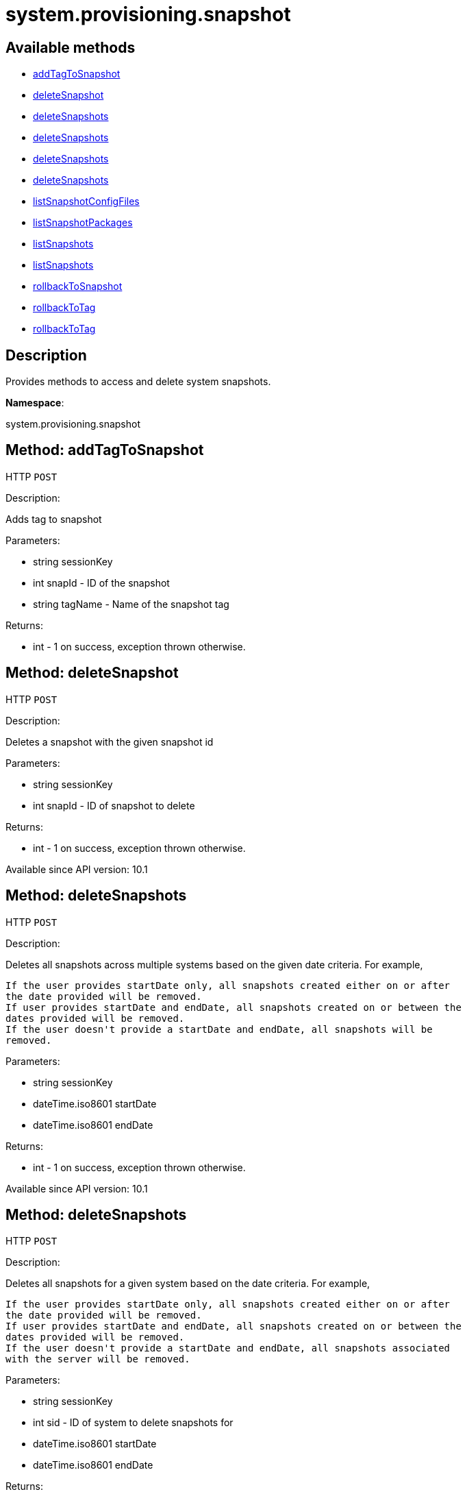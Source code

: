 [#apidoc-system_provisioning_snapshot]
= system.provisioning.snapshot


== Available methods

* <<apidoc-system_provisioning_snapshot-addTagToSnapshot-loggedInUser-snapId-tagName,addTagToSnapshot>>
* <<apidoc-system_provisioning_snapshot-deleteSnapshot-loggedInUser-snapId,deleteSnapshot>>
* <<apidoc-system_provisioning_snapshot-deleteSnapshots-loggedInUser-startDate-endDate,deleteSnapshots>>
* <<apidoc-system_provisioning_snapshot-deleteSnapshots-loggedInUser-sid-startDate-endDate,deleteSnapshots>>
* <<apidoc-system_provisioning_snapshot-deleteSnapshots-loggedInUser-dateDetails,deleteSnapshots>>
* <<apidoc-system_provisioning_snapshot-deleteSnapshots-loggedInUser-sid-dateDetails,deleteSnapshots>>
* <<apidoc-system_provisioning_snapshot-listSnapshotConfigFiles-loggedInUser-snapId,listSnapshotConfigFiles>>
* <<apidoc-system_provisioning_snapshot-listSnapshotPackages-loggedInUser-snapId,listSnapshotPackages>>
* <<apidoc-system_provisioning_snapshot-listSnapshots-loggedInUser-sid-startDate-endDate,listSnapshots>>
* <<apidoc-system_provisioning_snapshot-listSnapshots-loggedInUser-sid-dateDetails,listSnapshots>>
* <<apidoc-system_provisioning_snapshot-rollbackToSnapshot-loggedInUser-sid-snapId,rollbackToSnapshot>>
* <<apidoc-system_provisioning_snapshot-rollbackToTag-loggedInUser-sid-tagName,rollbackToTag>>
* <<apidoc-system_provisioning_snapshot-rollbackToTag-loggedInUser-tagName,rollbackToTag>>

== Description

Provides methods to access and delete system snapshots.

*Namespace*:

system.provisioning.snapshot


[#apidoc-system_provisioning_snapshot-addTagToSnapshot-loggedInUser-snapId-tagName]
== Method: addTagToSnapshot

HTTP `POST`

Description:

Adds tag to snapshot




Parameters:

* [.string]#string#  sessionKey
 
* [.int]#int#  snapId - ID of the snapshot
 
* [.string]#string#  tagName - Name of the snapshot tag
 

Returns:

* [.int]#int#  - 1 on success, exception thrown otherwise.
 



[#apidoc-system_provisioning_snapshot-deleteSnapshot-loggedInUser-snapId]
== Method: deleteSnapshot

HTTP `POST`

Description:

Deletes a snapshot with the given snapshot id




Parameters:

* [.string]#string#  sessionKey
 
* [.int]#int#  snapId - ID of snapshot to delete
 

Returns:

* [.int]#int#  - 1 on success, exception thrown otherwise.
 

Available since API version: 10.1


[#apidoc-system_provisioning_snapshot-deleteSnapshots-loggedInUser-startDate-endDate]
== Method: deleteSnapshots

HTTP `POST`

Description:

Deletes all snapshots across multiple systems based on the given date
 criteria.  For example,
 
 If the user provides startDate only, all snapshots created either on or after
 the date provided will be removed.
 If user provides startDate and endDate, all snapshots created on or between the
 dates provided will be removed.
 If the user doesn't provide a startDate and endDate, all snapshots will be
 removed.
 




Parameters:

* [.string]#string#  sessionKey
 
* [.dateTime.iso8601]#dateTime.iso8601#  startDate
 
* [.dateTime.iso8601]#dateTime.iso8601#  endDate
 

Returns:

* [.int]#int#  - 1 on success, exception thrown otherwise.
 

Available since API version: 10.1


[#apidoc-system_provisioning_snapshot-deleteSnapshots-loggedInUser-sid-startDate-endDate]
== Method: deleteSnapshots

HTTP `POST`

Description:

Deletes all snapshots for a given system based on the date
 criteria.  For example,
 
 If the user provides startDate only, all snapshots created either on or after
 the date provided will be removed.
 If user provides startDate and endDate, all snapshots created on or between the
 dates provided will be removed.
 If the user doesn't provide a startDate and endDate, all snapshots associated
 with the server will be removed.
 




Parameters:

* [.string]#string#  sessionKey
 
* [.int]#int#  sid - ID of system to delete snapshots for
 
* [.dateTime.iso8601]#dateTime.iso8601#  startDate
 
* [.dateTime.iso8601]#dateTime.iso8601#  endDate
 

Returns:

* [.int]#int#  - 1 on success, exception thrown otherwise.
 

Available since API version: 10.1


[#apidoc-system_provisioning_snapshot-deleteSnapshots-loggedInUser-dateDetails]
== Method: deleteSnapshots

HTTP `POST`

Description:

Deletes all snapshots across multiple systems based on the given date
 criteria.  For example,
 
 If the user provides startDate only, all snapshots created either on or after
 the date provided will be removed.
 If user provides startDate and endDate, all snapshots created on or between the
 dates provided will be removed.
 If the user doesn't provide a startDate and endDate, all snapshots will be
 removed.
 




Parameters:

* [.string]#string#  sessionKey
 
* [.struct]#struct#  dateDetails
** [.dateTime.iso8601]#dateTime.iso8601#  "startDate" - Optional, unless endDate
         is provided.
** [.dateTime.iso8601]#dateTime.iso8601#  "endDate" - Optional.
 

Returns:

* [.int]#int#  - 1 on success, exception thrown otherwise.
 

Available since API version: 10.1


[#apidoc-system_provisioning_snapshot-deleteSnapshots-loggedInUser-sid-dateDetails]
== Method: deleteSnapshots

HTTP `POST`

Description:

Deletes all snapshots for a given system based on the date
 criteria.  For example,
 
 If the user provides startDate only, all snapshots created either on or after
 the date provided will be removed.
 If user provides startDate and endDate, all snapshots created on or between the
 dates provided will be removed.
 If the user doesn't provide a startDate and endDate, all snapshots associated
 with the server will be removed.
 




Parameters:

* [.string]#string#  sessionKey
 
* [.int]#int#  sid - ID of system to delete
          snapshots for
 
* [.struct]#struct#  dateDetails
** [.dateTime.iso8601]#dateTime.iso8601#  "startDate" - Optional, unless endDate
         is provided.
** [.dateTime.iso8601]#dateTime.iso8601#  "endDate" - Optional.
 

Returns:

* [.int]#int#  - 1 on success, exception thrown otherwise.
 

Available since API version: 10.1


[#apidoc-system_provisioning_snapshot-listSnapshotConfigFiles-loggedInUser-snapId]
== Method: listSnapshotConfigFiles

HTTP `GET`

Description:

List the config files associated with a snapshot.




Parameters:

* [.string]#string#  sessionKey
 
* [.int]#int#  snapId
 

Returns:

* [.array]#array# :
         * [.struct]#struct#  configuration revision information
** [.string]#string#  "type"
*** file
*** directory
*** symlink
** [.string]#string#  "path" - File Path
** [.string]#string#  "target_path" - Symbolic link Target File Path.
                              Present for Symbolic links only.
** [.string]#string#  "channel" - Channel Name
** [.string]#string#  "contents" - File contents (base64 encoded according
                to the contents_enc64 attribute)
** [.boolean]#boolean#  "contents_enc64" -  Identifies base64 encoded content
** [.int]#int#  "revision" - File Revision
** [.dateTime.iso8601]#dateTime.iso8601#  "creation" - Creation Date
** [.dateTime.iso8601]#dateTime.iso8601#  "modified" - Last Modified Date
** [.string]#string#  "owner" - File Owner. Present for files or directories only.
** [.string]#string#  "group" - File Group. Present for files or directories only.
** [.int]#int#  "permissions" - File Permissions (Deprecated).
                                  Present for files or directories only.
** [.string]#string#  "permissions_mode" - File Permissions.
                                      Present for files or directories only.
** [.string]#string#  "selinux_ctx" - SELinux Context (optional).
** [.boolean]#boolean#  "binary" - true/false , Present for files only.
** [.string]#string#  "sha256" - File's sha256 signature. Present for files only.
** [.string]#string#  "macro-start-delimiter" - Macro start delimiter for a config file. Present for text files only.
** [.string]#string#  "macro-end-delimiter" - Macro end delimiter for a config file. Present for text files only.
 
 

Available since API version: 10.2


[#apidoc-system_provisioning_snapshot-listSnapshotPackages-loggedInUser-snapId]
== Method: listSnapshotPackages

HTTP `GET`

Description:

List the packages associated with a snapshot.




Parameters:

* [.string]#string#  sessionKey
 
* [.int]#int#  snapId
 

Returns:

* [.array]#array# :
         * [.struct]#struct#  package nevra
** [.string]#string#  "name"
** [.string]#string#  "epoch"
** [.string]#string#  "version"
** [.string]#string#  "release"
** [.string]#string#  "arch"
 
 

Available since API version: 10.1


[#apidoc-system_provisioning_snapshot-listSnapshots-loggedInUser-sid-startDate-endDate]
== Method: listSnapshots

HTTP `GET`

Description:

List snapshots for a given system.
 A user may optionally provide a start and end date to narrow the snapshots that
 will be listed.  For example,
 
 If the user provides startDate only, all snapshots created either on or after
 the date provided will be returned.
 If user provides startDate and endDate, all snapshots created on or between the
 dates provided will be returned.
 If the user doesn't provide a startDate and endDate, all snapshots associated
 with the server will be returned.
 




Parameters:

* [.string]#string#  sessionKey
 
* [.int]#int#  sid
 
* [.dateTime.iso8601]#dateTime.iso8601#  startDate
 
* [.dateTime.iso8601]#dateTime.iso8601#  endDate
 

Returns:

* [.array]#array# :
      * [.struct]#struct#  server snapshot
** [.int]#int#  "id"
** [.string]#string#  "reason" - the reason for the snapshot's existence
** [.dateTime.iso8601]#dateTime.iso8601#  "created"
** [.array]#string array#  "channels" - labels of channels associated with the
              snapshot
** [.array]#string array#  "groups" - names of server groups associated with
              the snapshot
** [.array]#string array#  "entitlements" - names of system entitlements associated
              with the snapshot
** [.array]#string array#  "config_channels" - labels of config channels the snapshot
                  is associated with
** [.array]#string array#  "tags" - tag names associated with this snapshot
** [.string]#string#  "Invalid_reason" - if the snapshot is invalid, this is the
                  reason (optional)
 
 

Available since API version: 10.1


[#apidoc-system_provisioning_snapshot-listSnapshots-loggedInUser-sid-dateDetails]
== Method: listSnapshots

HTTP `GET`

Description:

List snapshots for a given system.
 A user may optionally provide a start and end date to narrow the snapshots that
 will be listed.  For example,
 
 If the user provides startDate only, all snapshots created either on or after
 the date provided will be returned.
 If user provides startDate and endDate, all snapshots created on or between the
 dates provided will be returned.
 If the user doesn't provide a startDate and endDate, all snapshots associated
 with the server will be returned.
 




Parameters:

* [.string]#string#  sessionKey
 
* [.int]#int#  sid
 
* [.struct]#struct#  dateDetails
** [.dateTime.iso8601]#dateTime.iso8601#  "startDate" - Optional, unless endDate
         is provided.
** [.dateTime.iso8601]#dateTime.iso8601#  "endDate" - Optional.
 

Returns:

* [.array]#array# :
      * [.struct]#struct#  server snapshot
** [.int]#int#  "id"
** [.string]#string#  "reason" - the reason for the snapshot's existence
** [.dateTime.iso8601]#dateTime.iso8601#  "created"
** [.array]#string array#  "channels" - labels of channels associated with the
              snapshot
** [.array]#string array#  "groups" - names of server groups associated with
              the snapshot
** [.array]#string array#  "entitlements" - names of system entitlements associated
              with the snapshot
** [.array]#string array#  "config_channels" - labels of config channels the snapshot
                  is associated with
** [.array]#string array#  "tags" - tag names associated with this snapshot
** [.string]#string#  "Invalid_reason" - if the snapshot is invalid, this is the
                  reason (optional)
 
 

Available since API version: 10.1


[#apidoc-system_provisioning_snapshot-rollbackToSnapshot-loggedInUser-sid-snapId]
== Method: rollbackToSnapshot

HTTP `POST`

Description:

Rollbacks server to snapshot




Parameters:

* [.string]#string#  sessionKey
 
* [.int]#int#  sid
 
* [.int]#int#  snapId - ID of the snapshot
 

Returns:

* [.int]#int#  - 1 on success, exception thrown otherwise.
 



[#apidoc-system_provisioning_snapshot-rollbackToTag-loggedInUser-sid-tagName]
== Method: rollbackToTag

HTTP `POST`

Description:

Rollbacks server to snapshot




Parameters:

* [.string]#string#  sessionKey
 
* [.int]#int#  sid
 
* [.string]#string#  tagName - Name of the snapshot tag
 

Returns:

* [.int]#int#  - 1 on success, exception thrown otherwise.
 



[#apidoc-system_provisioning_snapshot-rollbackToTag-loggedInUser-tagName]
== Method: rollbackToTag

HTTP `POST`

Description:

Rollbacks server to snapshot




Parameters:

* [.string]#string#  sessionKey
 
* [.string]#string#  tagName - Name of the snapshot tag
 

Returns:

* [.int]#int#  - 1 on success, exception thrown otherwise.
 


